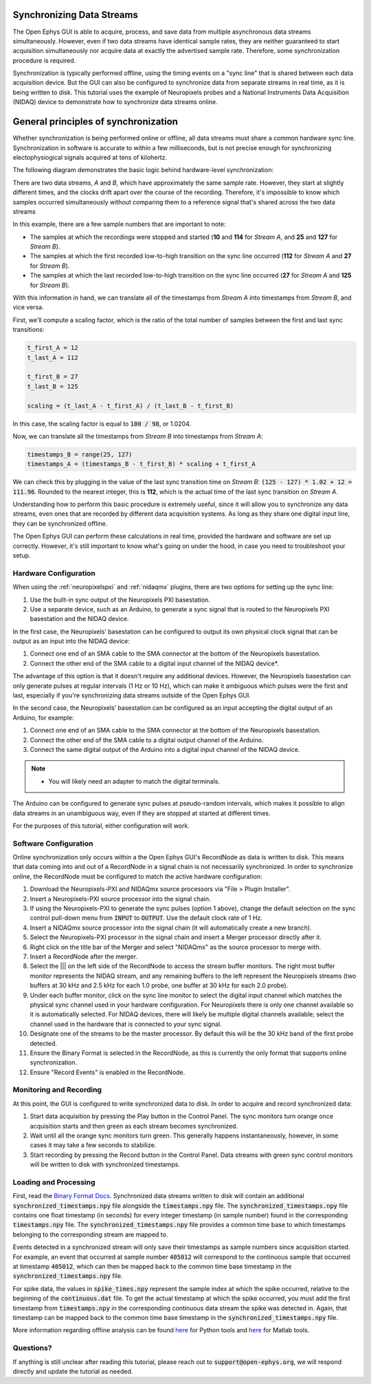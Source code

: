 .. _synchronization:

.. role:: raw-html-m2r(raw)
   :format: html


Synchronizing Data Streams
============================

The Open Ephys GUI is able to acquire, process, and save data from multiple asynchronous data streams simultaneously. However, even if two data streams have identical sample rates, they are neither guaranteed to start acquisition simultaneously nor acquire data at exactly the advertised sample rate. Therefore, some synchronization procedure is required. 

Synchronization is typically performed offline, using the timing events on a "sync line" that is shared between each data acquisition device. But the GUI can also be configured to synchronize data from separate streams in real time, as it is being written to disk. This tutorial uses the example of Neuropixels probes and a National Instruments Data Acquisition (NIDAQ) device to demonstrate how to synchronize data streams online.

General principles of synchronization
=======================================
 
Whether synchronization is being performed online or offline, all data streams must share a common hardware sync line. Synchronization in software is accurate to within a few milliseconds, but is not precise enough for synchronizing electophysiogical signals acquired at tens of kilohertz.

The following diagram demonstrates the basic logic behind hardware-level synchronization:

.. image:: ../_static/images/tutorials/synchronization/sync-overview-01.png
  :align: center
  :alt: Hardware synchronization diagram

There are two data streams, *A* and *B*, which have approximately the same sample rate. However, they start at slightly different times, and the clocks drift apart over the course of the recording. Therefore, it's impossible to know which samples occurred simultaneously without comparing them to a reference signal that's shared across the two data streams

In this example, there are a few sample numbers that are important to note:

- The samples at which the recordings were stopped and started (**10** and **114** for *Stream A*, and **25** and **127** for *Stream B*).
- The samples at which the first recorded low-to-high transition on the sync line occurred (**112** for *Stream A* and **27** for *Stream B*).
- The samples at which the last recorded low-to-high transition on the sync line occurred (**27** for *Stream A* and **125** for *Stream B*).

With this information in hand, we can translate all of the timestamps from *Stream A* into timestamps from *Stream B*, and vice versa.

First, we'll compute a scaling factor, which is the ratio of the total number of samples between the first and last sync transitions:

.. code::

  t_first_A = 12
  t_last_A = 112

  t_first_B = 27
  t_last_B = 125

  scaling = (t_last_A - t_first_A) / (t_last_B - t_first_B)

In this case, the scaling factor is equal to :code:`100 / 98`, or 1.0204.

Now, we can translate all the timestamps from *Stream B* into timestamps from *Stream A*:

.. code::

  timestamps_B = range(25, 127)
  timestamps_A = (timestamps_B - t_first_B) * scaling + t_first_A

We can check this by plugging in the value of the last sync transition time on *Stream B*: :code:`(125 - 127) * 1.02 + 12 = 111.96`. Rounded to the nearest integer, this is **112**, which is the actual time of the last sync transition on *Stream A*.

Understanding how to perform this basic procedure is extremely useful, since it will allow you to synchronize any data streams, even ones that are recorded by different data acquisition systems. As long as they share one digital input line, they can be synchronized offline.

The Open Ephys GUI can perform these calculations in real time, provided the hardware and software are set up correctly. However, it's still important to know what's going on under the hood, in case you need to troubleshoot your setup.

Hardware Configuration
######################

When using the :ref:`neuropixelspxi` and :ref:`nidaqmx` plugins, there are two options for setting up the sync line:

#. Use the built-in sync output of the Neuropixels PXI basestation.

#. Use a separate device, such as an Arduino, to generate a sync signal that is routed to the Neuropixels PXI basestation and the NIDAQ device.

In the first case, the Neuropixels’ basestation can be configured to output its own physical clock signal that can be output as an input into the NIDAQ device:

#. Connect one end of an SMA cable to the SMA connector at the bottom of the Neuropixels basestation.

#. Connect the other end of the SMA cable to a digital input channel of the NIDAQ device*. 

.. image:: ../_static/images/tutorials/synchronization/config_1.png
  :align: center
  :alt: NPX + NIDAQ 

The advantage of this option is that it doesn't require any additional devices. However, the Neuropixels basestation can only generate pulses at regular intervals (1 Hz or 10 Hz), which can make it ambiguous which pulses were the first and last, especially if you're synchronizing data streams outside of the Open Ephys GUI.

In the second case, the Neuropixels’ basestation can be configured as an input accepting the digital output of an Arduino, for example:

#. Connect one end of an SMA cable to the SMA connector at the bottom of the Neuropixels basestation.

#. Connect the other end of the SMA cable to a digital output channel of the Arduino.

#. Connect the same digital output of the Arduino into a digital input channel of the NIDAQ device.

.. image:: ../_static/images/tutorials/synchronization/config_2.png
  :align: center
  :alt: NPX + NIDAQ + Arduino

.. note:: * You will likely need an adapter to match the digital terminals.

The Arduino can be configured to generate sync pulses at pseudo-random intervals, which makes it possible to align data streams in an unambiguous way, even if they are stopped at started at different times.

For the purposes of this tutorial, either configuration will work.

Software Configuration
######################

Online synchronization only occurs within a the Open Ephys GUI's RecordNode as data is written to disk. This means that data coming into and out of a RecordNode in a signal chain is not necessarily synchronized. In order to synchronize online, the RecordNode must be configured to match the active hardware configuration: 

#. Download the Neuropixels-PXI and NIDAQmx source processors via "File > Plugin Installer".

#. Insert a Neuropixels-PXI source processor into the signal chain.

#. If using the Neuropixels-PXI to generate the sync pulses (option 1 above), change the default selection on the sync control pull-down menu from :code:`INPUT` to :code:`OUTPUT`. Use the default clock rate of 1 Hz.

#. Insert a NIDAQmx source processor into the signal chain (it will automatically create a new branch).

#. Select the Neuropixels-PXI processor in the signal chain and insert a Merger processor directly after it.

#. Right click on the title bar of the Merger and select "NIDAQmx" as the source processor to merge with.

#. Insert a RecordNode after the merger.

#. Select the ||| on the left side of the RecordNode to access the stream buffer monitors. The right most buffer monitor represents the NIDAQ stream, and any remaining buffers to the left represent the Neuropixels streams (two buffers at 30 kHz and 2.5 kHz for each 1.0 probe, one buffer at 30 kHz for each 2.0 probe).

#. Under each buffer monitor, click on the sync line monitor to select the digital input channel which matches the physical sync channel used in your hardware configuration. For Neuropixels there is only one channel available so it is automatically selected. For NIDAQ devices, there will likely be multiple digital channels available; select the channel used in the hardware that is connected to your sync signal.

#. Designate one of the streams to be the master processor. By default this will be the 30 kHz band of the first probe detected.

#. Ensure the Binary Format is selected in the RecordNode, as this is currently the only format that supports online synchronization.

#. Ensure "Record Events" is enabled in the RecordNode.

.. image:: ../_static/images/tutorials/synchronization/sync-tutorial-01.png
  :align: center
  :alt: Record Node Syncing

Monitoring and Recording
########################

At this point, the GUI is configured to write synchronized data to disk. In order to acquire and record synchronized data:

#. Start data acquisition by pressing the Play button in the Control Panel. The sync monitors turn orange once acquisition starts and then green as each stream becomes synchronized.

#. Wait until all the orange sync monitors turn green. This generally happens instantaneously, however, in some cases it may take a few seconds to stabilize.

#. Start recording by pressing the Record button in the Control Panel. Data streams with green sync control monitors will be written to disk with synchronized timestamps.

.. image:: ../_static/images/tutorials/synchronization/sync-tutorial-02.png
  :align: center
  :alt: Record Node Synchronized

Loading and Processing
######################

First, read the `Binary Format Docs <https://open-ephys.github.io/gui-docs/User-Manual/Recording-data/Binary-format.html>`__.
Synchronized data streams written to disk will contain an additional :code:`synchronized_timestamps.npy` file alongside the :code:`timestamps.npy` file. 
The :code:`synchronized_timestamps.npy` file contains one float timestamp (in seconds) for every integer timestamp (in sample number) found in the corresponding :code:`timestamps.npy` file. The :code:`synchronized_timestamps.npy` file provides a common time base to which timestamps belonging to the corresponding stream are mapped to.  

Events detected in a synchronized stream will only save their timestamps as sample numbers since acquisition started. For example, an event that occurred at sample number :code:`405012` will correspond to the continuous sample that occurred at timestamp :code:`405012`, which can then be mapped back to the common time base timestamp in the :code:`synchronized_timestamps.npy` file. 

For spike data, the values in :code:`spike_times.npy` represent the sample index at which the spike occurred, relative to the beginning of the :code:`continuous.dat` file. To get the actual timestamp at which the spike occurred, you must add the first timestamp from :code:`timestamps.npy` in the corresponding continuous data stream the spike was detected in. Again, that timestamp can be mapped back to the common time base timestamp in the :code:`synchronized_timestamps.npy` file. 

More information regarding offline analysis can be found `here <https://github.com/open-ephys/open-ephys-python-tools/tree/main/open_ephys/analysis>`__ for Python tools and `here <https://github.com/open-ephys/open-ephys-matlab-tools/tree/main/open_ephys/analysis>`__ for Matlab tools.

Questions? 
###########

If anything is still unclear after reading this tutorial, please reach out to :code:`support@open-ephys.org`, we will respond directly and update the tutorial as needed. 